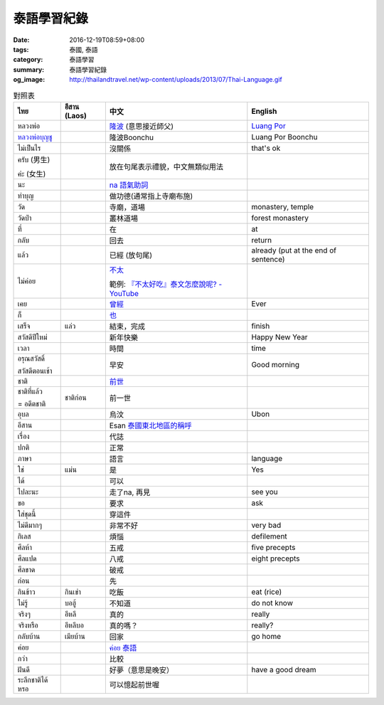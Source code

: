 泰語學習紀錄
############

:date: 2016-12-19T08:59+08:00
:tags: 泰國, 泰語
:category: 泰語學習
:summary: 泰語學習紀錄
:og_image: http://thailandtravel.net/wp-content/uploads/2013/07/Thai-Language.gif


.. list-table:: 對照表
   :header-rows: 1
   :class: table-syntax-diff

   * - ไทย
     - อีสาน (Laos)
     - 中文
     - English

   * - หลวงพ่อ
     -
     - `隆波`_ (意思接近師父)
     - `Luang Por`_

   * - `หลวงพ่อบุญชู`_
     -
     - 隆波Boonchu
     - Luang Por Boonchu

   * - ไม่เป็นไร
     -
     - 沒關係
     - that's ok

   * - ครับ (男生)

       ค่ะ (女生)
     -
     - 放在句尾表示禮貌，中文無類似用法
     -

   * - นะ
     -
     - `na 語氣助詞`_
     -

   * - ทำบุญ
     -
     - 做功德(通常指上寺廟布施)
     - 

   * - วัด
     -
     - 寺廟，道場
     - monastery, temple

   * - วัดป่า
     -
     - 叢林道場
     - forest monastery

   * - ที่
     -
     - 在
     - at

   * - กลับ
     -
     - 回去
     - return

   * - แล้ว
     -
     - 已經 (放句尾)
     - already (put at the end of sentence)


   * - ไม่ค่อย
     -
     - `不太 <https://www.google.com/search?q=%E6%B3%B0%E8%AA%9E+%E4%B8%8D%E5%A4%AA>`_

       範例: `『不太好吃』泰文怎麼說呢? - YouTube <https://www.youtube.com/watch?v=nZlVeSU5SRg>`_
     -

   * - เคย
     -
     - `曾經`_
     - Ever

   * - ก็
     -
     - `也`_
     -

   * - เสร็จ
     - แล่ว
     - 結束，完成
     - finish

   * - สวัสดีปีใหม่
     -
     - 新年快樂
     - Happy New Year

   * - เวลา
     -
     - 時間
     - time

   * - อรุณสวัสดิ์

       สวัสดีตอนเช้า
     -
     - 早安
     - Good morning

   * - ชาติ
     -
     - `前世`_
     -

   * - ชาติที่แล้ว

       = อดีตชาติ
     - ชาติก่อน
     - 前一世
     -

   * - อุบล
     -
     - 烏汶
     - Ubon

   * - อีสาน
     -
     - Esan `泰國東北地區的稱呼`_
     -

   * - เรื่อง
     -
     - 代誌
     -

   * - ปกติ
     -
     - 正常
     -

   * - ภาษา
     -
     - 語言
     - language

   * - ใช่
     - แม่น
     - 是
     - Yes

   * - ได้
     -
     - 可以
     -

   * - ไปละนะ
     -
     - 走了na, 再見
     - see you

   * - ขอ
     -
     - 要求
     - ask

   * - ใส่ชุดนี้
     -
     - 穿這件
     -

   * - ไม่ดีมากๆ
     -
     - 非常不好
     - very bad

   * - กิเลส
     -
     - 煩惱
     - defilement

   * - ศีลห้า
     -
     - 五戒
     - five precepts

   * - ศีลแปด
     -
     - 八戒
     - eight precepts

   * - ศีลขาด
     -
     - 破戒
     -

   * - ก่อน
     -
     - 先
     -

   * - กินข้าว
     - กินเข่า
     - 吃飯
     - eat (rice)

   * - ไม่รู้
     - บอฮู้
     - 不知道
     - do not know

   * - จริงๆ
     - อีหลี
     - 真的
     - really

   * - จริงหรือ
     - อีหลีบอ
     - 真的嗎？
     - really?

   * - กลับบ้าน
     - เมียบ้าน
     - 回家
     - go home

   * - ค่อย
     -
     - `ค่อย 泰語`_
     -

   * - กว่า
     -
     - 比較
     -

   * - ฝันดี
     -
     - 好夢（意思是晚安）
     - have a good dream

   * - ระลึกชาติได้หรอ
     -
     - 可以憶起前世喔
     -


.. _隆波: https://zh.wikipedia.org/wiki/%E9%9A%86%E6%B3%A2
.. _Luang Por: https://en.wikipedia.org/wiki/Luang_Por
.. _หลวงพ่อบุญชู: https://www.google.com/search?q=%E0%B8%AB%E0%B8%A5%E0%B8%A7%E0%B8%87%E0%B8%9E%E0%B9%88%E0%B8%AD%E0%B8%9A%E0%B8%B8%E0%B8%8D%E0%B8%8A%E0%B8%B9
.. _曾經: https://www.google.com/search?q=%E6%B3%B0%E8%AA%9E+%E6%9B%BE%E7%B6%93
.. _na 語氣助詞: https://www.google.com/search?q=%E0%B8%99%E0%B8%B0+%E6%B3%B0%E8%AA%9E
.. _前世: https://www.google.com/search?q=%E5%89%8D%E4%B8%96+%E6%B3%B0%E8%AA%9E
.. _也: https://www.google.com/search?q=%E0%B8%81%E0%B9%87+%E6%B3%B0%E8%AA%9E
.. _烏汶: https://zh.wikipedia.org/zh-tw/%E7%83%8F%E6%B1%B6%E5%BA%9C
.. _泰國東北地區的稱呼: https://zh.wikipedia.org/zh-tw/%E4%BE%9D%E5%96%84%E5%9C%B0%E5%8C%BA
.. _ค่อย 泰語: https://www.google.com/search?q=%E0%B8%84%E0%B9%88%E0%B8%AD%E0%B8%A2+%E6%B3%B0%E8%AA%9E

